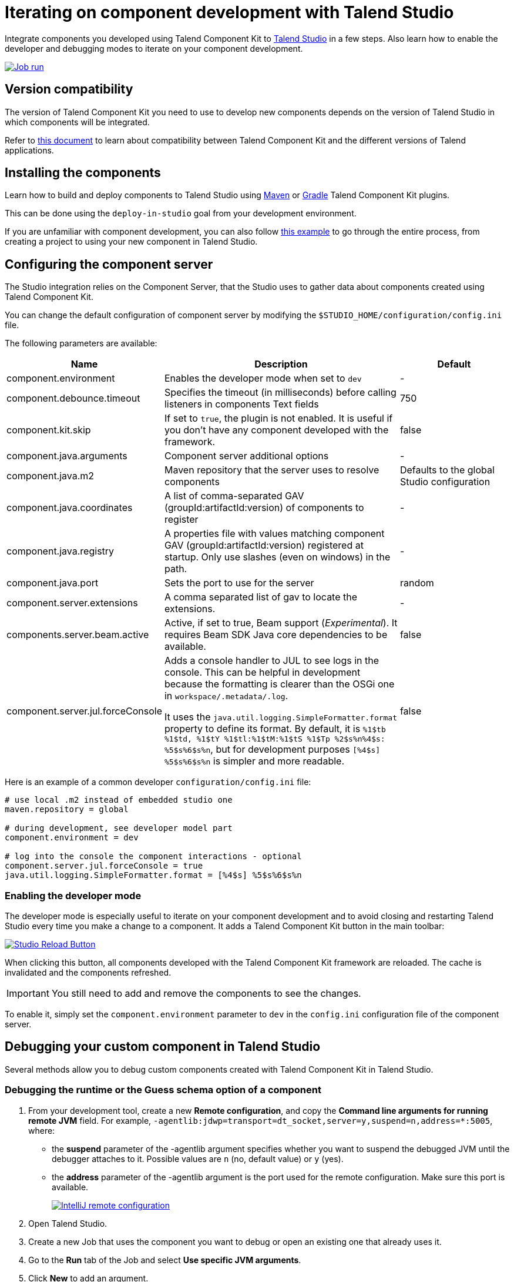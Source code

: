 = Iterating on component development with Talend Studio
:page-partial:
:description: How to install and configure components developed with Talend Component Kit in Talend Open Studio
:keywords: component server, deploy, install, studio, studio-integration, car, car-bundler, version, component-server, debug

Integrate components you developed using Talend Component Kit to link:https://sourceforge.net/projects/talend-studio/[Talend Studio] in a few steps. Also learn how to enable the developer and debugging modes to iterate on your component development.

image::tutorial_build_job_run.png[Job run,window="_blank",link="https://talend.github.io/component-runtime/main/{page-component-version}/_images/tutorial_build_job_run.png",70%]

== Version compatibility

The version of Talend Component Kit you need to use to develop new components depends on the version of Talend Studio in which components will be integrated.

Refer to xref:compatibility.adoc[this document] to learn about compatibility between Talend Component Kit and the different versions of Talend applications.

== Installing the components

Learn how to build and deploy components to Talend Studio using xref:build-tools-maven.adoc[Maven] or xref:build-tools-gradle.adoc[Gradle] Talend Component Kit plugins.

This can be done using the `deploy-in-studio` goal from your development environment.

If you are unfamiliar with component development, you can also follow xref:tutorial-create-my-first-component.adoc[this example] to go through the entire process, from creating a project to using your new component in Talend Studio.

== Configuring the component server

The Studio integration relies on the Component Server, that the Studio uses to gather data about components created using Talend Component Kit.

You can change the default configuration of component server by modifying the `$STUDIO_HOME/configuration/config.ini` file.

The following parameters are available:

[options="header",role="table-striped table-hover table-ordered",cols="1,2,1",width="100%"]
|===
| Name | Description | Default
| component.environment | Enables the developer mode when set to `dev` | -
| component.debounce.timeout | Specifies the timeout (in milliseconds) before calling listeners in components Text fields | 750
| component.kit.skip | If set to `true`, the plugin is not enabled. It is useful if you don't have any component developed with the framework. | false
| component.java.arguments | Component server additional options | -
| component.java.m2 | Maven repository that the server uses to resolve components | Defaults to the global Studio configuration
| component.java.coordinates | A list of comma-separated GAV (groupId:artifactId:version) of components to register | -
| component.java.registry | A properties file with values matching component GAV (groupId:artifactId:version) registered at startup. Only use slashes (even on windows) in the path. | -
| component.java.port | Sets the port to use for the server | random
| component.server.extensions| A comma separated list of gav to locate the extensions. | -
| components.server.beam.active | Active, if set to true, Beam support (_Experimental_). It requires Beam SDK Java core dependencies to be available. | false

| component.server.jul.forceConsole
a| Adds a console handler to JUL to see logs in the console. This can be helpful in development because the formatting is clearer than the OSGi one in `workspace/.metadata/.log`.

It uses the `java.util.logging.SimpleFormatter.format` property to define its format. By default, it
is `%1$tb %1$td, %1$tY %1$tl:%1$tM:%1$tS %1$Tp %2$s%n%4$s: %5$s%6$s%n`, but for development purposes
`[%4$s] %5$s%6$s%n` is simpler and more readable.

| false
|===

Here is an example of a common developer `configuration/config.ini` file:

[source,properties]
----
# use local .m2 instead of embedded studio one
maven.repository = global

# during development, see developer model part
component.environment = dev

# log into the console the component interactions - optional
component.server.jul.forceConsole = true
java.util.logging.SimpleFormatter.format = [%4$s] %5$s%6$s%n
----

[[developer-mode]]
=== Enabling the developer mode

The developer mode is especially useful to iterate on your component development and to avoid closing and restarting Talend Studio every time you make a change to a component. It adds a Talend Component Kit button in the main toolbar:

image::studio-reload-button.png[Studio Reload Button,window="_blank",link="https://talend.github.io/component-runtime/main/{page-component-version}/_images/studio-reload-button.png",70%]

When clicking this button, all components developed with the Talend Component Kit framework are reloaded. The cache is invalidated and the components refreshed.

IMPORTANT: You still need to add and remove the components to see the changes.

To enable it, simply set the `component.environment` parameter to `dev` in the `config.ini` configuration file of the component server.

== Debugging your custom component in Talend Studio

Several methods allow you to debug custom components created with Talend Component Kit in Talend Studio.

=== Debugging the runtime or the Guess schema option of a component

. From your development tool, create a new *Remote configuration*, and copy the *Command line arguments for running remote JVM* field. For example, `-agentlib:jdwp=transport=dt_socket,server=y,suspend=n,address=*:5005`, where:
** the *suspend* parameter of the -agentlib argument specifies whether you want to suspend the debugged JVM until the debugger attaches to it. Possible values are `n` (no, default value) or `y` (yes).
** the *address* parameter of the -agentlib argument is the port used for the remote configuration. Make sure this port is available. +
+
image::talend_studio_debug_remote_config_1.png[IntelliJ remote configuration,window="_blank",link="https://talend.github.io/component-runtime/main/{page-component-version}/_images/talend_studio_debug_remote_config_1.png",70%]
. Open Talend Studio.
. Create a new Job that uses the component you want to debug or open an existing one that already uses it.
. Go to the *Run* tab of the Job and select *Use specific JVM arguments*.
. Click *New* to add an argument.
. In the popup window, paste the arguments copied from the IDE. +
+
image::talend_studio_debug_remote_config_2.png[IntelliJ remote configuration,window="_blank",link="https://talend.github.io/component-runtime/main/{page-component-version}/_images/talend_studio_debug_remote_config_2.png",70%]
. Enter the corresponding debug mode:
** To debug the runtime, run the Job and access the remote host configured in the IDE.
** To debug the *Guess schema* option, click the *Guess schema* action button of the component and access the remote host configured in the IDE.

=== Debugging UI actions and validations

. From your development tool, create a new *Remote configuration*, and copy the *Command line arguments for running remote JVM* field. For example, `-agentlib:jdwp=transport=dt_socket,server=y,suspend=n,address=*:5005`, where:
** *suspend* defines whether you need to access the defined configuration to run the remote JVM. Possible values are `n` (no, default value) or `y` (yes).
** *address* is the port used for the remote configuration. Make sure this port is available. +
+
image::talend_studio_debug_remote_config_1.png[IntelliJ remote configuration,window="_blank",link="https://talend.github.io/component-runtime/main/{page-component-version}/_images/talend_studio_debug_remote_config_1.png",70%]
. Access the installation directory of your Talend Sutdio.
. Open the `.ini` file corresponding to your Operating System. For example, `TOS_DI-win-x86_64.ini`.
. Paste the arguments copied from the IDE in a new line of the file. +
+
image::talend_studio_debug_remote_config_3.png[IntelliJ remote configuration,window="_blank",link="https://talend.github.io/component-runtime/main/{page-component-version}/_images/talend_studio_debug_remote_config_3.png",60%]
. Go to Talend Studio to use the component, and access the host host configured in the IDE.

== Random port when running concurrent studio instances

If you run multiple Studio instances automatically in parallel, you can run into some issues with the random port computation. For example on a CI platform. For that purpose, you can create the  `$HOME/.talend/locks/org.talend.sdk.component.studio-integration.lock` file.

Then, when a server starts, it acquires a lock on that file and prevents another server to get a port until it is started. It ensures that you can't have two concurrent processes getting the same port allocated.

However, it is highly unlikely to happen on a desktop. In that case, forcing a different value through `component.java.port` in your `config.ini` file is a better solution for local installations.


ifeval::["{backend}" == "html5"]
[role="relatedlinks"]
== Related articles
- xref:best-practices.adoc[Best practices]
- xref:build-tools-maven.adoc[Building components with Maven]
- xref:build-tools-gradle.adoc[Building components with Gradle]
- xref:creating-dataset-datastore.adoc[Learn how to use datasets and datastores with Talend Studio]
endif::[]
